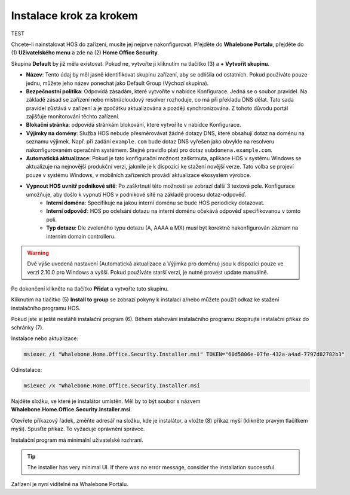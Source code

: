 
************************
Instalace krok za krokem
************************

TEST

Chcete-li nainstalovat HOS do zařízení, musíte jej nejprve nakonfigurovat. Přejděte do **Whalebone Portalu**, přejděte do  (1) **Uživatelského menu** a zde na (2) **Home Office Security**.


.. image:: ./img/hos-sbs-1.png
    :align: center


Skupina **Default** by již měla existovat. Pokud ne, vytvořte ji kliknutím na tlačítko (3) a **+ Vytvořit skupinu**.

.. image:: ./img/hos-sbs-2.png
    :align: center


* **Název**: Tento údaj by měl jasně identifikovat skupinu zařízení, aby se odlišila od ostatních. Pokud používáte pouze jednu, můžete jeho název ponechat jako Default Group (Výchozí skupina). 
* **Bezpečnostní politika**: Odpovídá zásadám, které vytvoříte v nabídce Konfigurace. Jedná se o soubor pravidel. Na základě zásad se zařízení nebo místní/cloudový resolver rozhoduje, co má při překladu DNS dělat. Tato sada pravidel zůstává v zařízení a je zpočátku aktualizována a později synchronizována. Z tohoto důvodu portál zajišťuje monitorování těchto zařízení.
* **Blokační stránka**: odpovídá stránkám blokování, které vytvoříte v nabídce Konfigurace. 
* **Výjimky na domény**: Služba HOS nebude přesměrovávat žádné dotazy DNS, které obsahují dotaz na doménu na seznamu výjimek. Např. při zadání ``example.com`` bude dotaz DNS vyřešen jako obvykle na resolveru nakonfigurovaném operačním systémem. Stejné pravidlo platí pro dotaz ``subdomena.example.com``.
* **Automatická aktualizace**: Pokud je tato konfigurační možnost zaškrtnuta, aplikace HOS v systému Windows se aktualizuje na nejnovější produkční verzi, jakmile je k dispozici ke stažení novější verze. Tato volba se projeví pouze v systému Windows, v mobilních zařízeních provádí aktualizace ekosystém výrobce.
* **Vypnout HOS uvnitř podnikové sítě**: Po zaškrtnutí této možnosti se zobrazí další 3 textová pole. Konfigurace umožňuje, aby došlo k vypnutí HOS v podnikové sítě na základě procesu dotaz-odpověď. 
    * **Interní doména**: Specifikuje na jakou interní doménu se bude HOS periodicky dotazovat.
    * **Interní odpověď**: HOS po odelsání dotazu na interní doménu očekává odpověď specifikovanou v tomto poli.
    * **Typ dotazu**: Dle zvoleného typu dotazu (A, AAAA a MX) musí být korektně nakonfigurován záznam na interním domain controlleru.  


.. warning:: Dvě výše uvedená nastavení (Automatická aktualizace a Výjimka pro doménu) jsou k dispozici pouze ve verzi 2.10.0 pro Windows a vyšší. Pokud používáte starší verzi, je nutné provést update manuálně.

Po dokončení klikněte na tlačítko **Přidat** a vytvořte tuto skupinu.



.. image:: ./img/hos-sbs-3.png
    :align: center


Kliknutím na tlačítko (5) **Install to group** se zobrazí pokyny k instalaci a/nebo můžete použít odkaz ke stažení instalačního programu HOS.

.. image:: ./img/hos-sbs-4.png
    :align: center


Pokud jste si ještě nestáhli instalační program (6). Během stahování instalačního programu zkopírujte instalační příkaz do schránky (7). 

Instalace nebo aktualizace:

.. code-block:: shell

    msiexec /i "Whalebone.Home.Office.Security.Installer.msi" TOKEN="60d5806e-07fe-432a-a4ad-7797d82782b3"

Odinstalace:

.. code-block:: shell

    msiexec /x "Whalebone.Home.Office.Security.Installer.msi

.. image:: ./img/hos-sbs-5.png
    :align: center


Najděte složku, ve které je instalátor umístěn. Měl by to být soubor s názvem **Whalebone.Home.Office.Security.Installer.msi**.

Otevřete příkazový řádek, změňte adresář na složku, kde je instalátor, a vložte (8) příkaz myší (klikněte pravým tlačítkem myši). Spusťte příkaz. To vyžaduje oprávnění správce.


Instalační program má minimální uživatelské rozhraní.

.. image:: ./img/hos-sbs-6.png
    :align: center

.. Tip:: The installer has very minimal UI. If there was no error message, consider the installation successful.

.. image:: ./img/hos-sbs-7.png
    :align: center

Zařízení je nyní viditelné na Whalebone Portálu.

